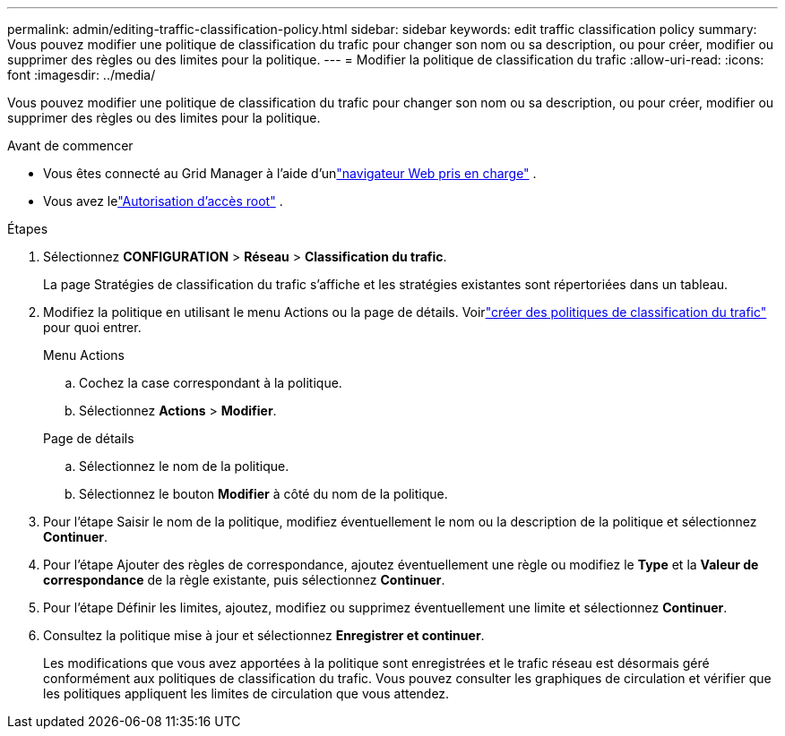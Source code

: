 ---
permalink: admin/editing-traffic-classification-policy.html 
sidebar: sidebar 
keywords: edit traffic classification policy 
summary: Vous pouvez modifier une politique de classification du trafic pour changer son nom ou sa description, ou pour créer, modifier ou supprimer des règles ou des limites pour la politique. 
---
= Modifier la politique de classification du trafic
:allow-uri-read: 
:icons: font
:imagesdir: ../media/


[role="lead"]
Vous pouvez modifier une politique de classification du trafic pour changer son nom ou sa description, ou pour créer, modifier ou supprimer des règles ou des limites pour la politique.

.Avant de commencer
* Vous êtes connecté au Grid Manager à l'aide d'unlink:../admin/web-browser-requirements.html["navigateur Web pris en charge"] .
* Vous avez lelink:admin-group-permissions.html["Autorisation d'accès root"] .


.Étapes
. Sélectionnez *CONFIGURATION* > *Réseau* > *Classification du trafic*.
+
La page Stratégies de classification du trafic s’affiche et les stratégies existantes sont répertoriées dans un tableau.

. Modifiez la politique en utilisant le menu Actions ou la page de détails.  Voirlink:../admin/creating-traffic-classification-policies.html["créer des politiques de classification du trafic"] pour quoi entrer.
+
[role="tabbed-block"]
====
.Menu Actions
--
.. Cochez la case correspondant à la politique.
.. Sélectionnez *Actions* > *Modifier*.


--
.Page de détails
--
.. Sélectionnez le nom de la politique.
.. Sélectionnez le bouton *Modifier* à côté du nom de la politique.


--
====
. Pour l'étape Saisir le nom de la politique, modifiez éventuellement le nom ou la description de la politique et sélectionnez *Continuer*.
. Pour l'étape Ajouter des règles de correspondance, ajoutez éventuellement une règle ou modifiez le *Type* et la *Valeur de correspondance* de la règle existante, puis sélectionnez *Continuer*.
. Pour l'étape Définir les limites, ajoutez, modifiez ou supprimez éventuellement une limite et sélectionnez *Continuer*.
. Consultez la politique mise à jour et sélectionnez *Enregistrer et continuer*.
+
Les modifications que vous avez apportées à la politique sont enregistrées et le trafic réseau est désormais géré conformément aux politiques de classification du trafic.  Vous pouvez consulter les graphiques de circulation et vérifier que les politiques appliquent les limites de circulation que vous attendez.


